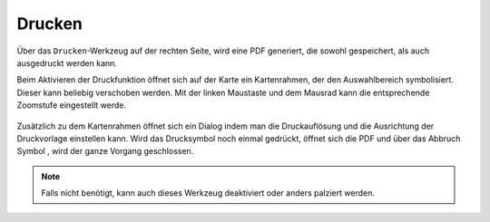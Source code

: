 Drucken
=======


Über das |print| ``Drucken``-Werkzeug auf der rechten Seite, wird eine PDF generiert, die sowohl gespeichert, als auch ausgedruckt werden kann.

Beim Aktivieren der Druckfunktion öffnet sich auf der Karte ein Kartenrahmen, der den Auswahlbereich symbolisiert. Dieser kann beliebig verschoben werden. Mit der linken Maustaste und dem Mausrad kann die entsprechende Zoomstufe eingestellt werde.


 .. figure:: ../../../screenshots/de/client-user/print1.png
   :align: center

Zusätzlich zu dem Kartenrahmen öffnet sich ein Dialog indem man die Druckauflösung und die Ausrichtung der Druckvorlage einstellen kann. Wird das Drucksymbol |print|
noch einmal gedrückt, öffnet sich die PDF und über das Abbruch Symbol
|cancel|, wird der ganze Vorgang geschlossen.

.. note::
 Falls nicht benötigt, kann auch dieses Werkzeug deaktiviert oder anders palziert werden.


 .. |print| image:: ../../../images/baseline-print-24px.svg
   :width: 30em
 .. |cancel| image:: ../../../images/baseline-cancel-24px.svg
   :width: 30em
